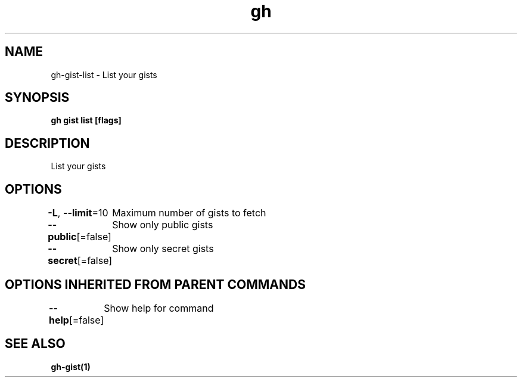 .nh
.TH "gh" "1" "Mar 2021" "" ""

.SH NAME
.PP
gh\-gist\-list \- List your gists


.SH SYNOPSIS
.PP
\fBgh gist list [flags]\fP


.SH DESCRIPTION
.PP
List your gists


.SH OPTIONS
.PP
\fB\-L\fP, \fB\-\-limit\fP=10
	Maximum number of gists to fetch

.PP
\fB\-\-public\fP[=false]
	Show only public gists

.PP
\fB\-\-secret\fP[=false]
	Show only secret gists


.SH OPTIONS INHERITED FROM PARENT COMMANDS
.PP
\fB\-\-help\fP[=false]
	Show help for command


.SH SEE ALSO
.PP
\fBgh\-gist(1)\fP
